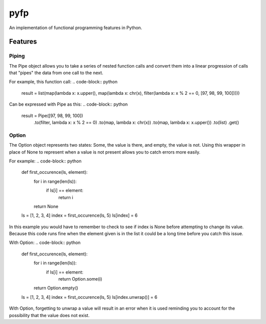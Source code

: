 .. role::python(code)
    :language: python

****
pyfp
****
An implementation of functional programming features in Python.

Features
########

Piping
******
The Pipe object allows you to take a series of nested function calls
and convert them into a linear progression of calls that "pipes" the data from one call to the next.

For example, this function call:
.. code-block:: python
    result = list(map(lambda x: x.upper(), map(lambda x: chr(x), filter(lambda x: x % 2 == 0, [97, 98, 99, 100]))))
    
Can be expressed with Pipe as this:
.. code-block:: python
    result = Pipe([97, 98, 99, 100]) \
        .to(filter, lambda x: x % 2 == 0) \
        .to(map, lambda x: chr(x)) \
        .to(map, lambda x: x.upper()) \
        .to(list) \
        .get()

Option
******
The Option object represents two states: Some, the value is there, and empty, the value is not. Using this wrapper in place of None to represent when a value
is not present allows you to catch errors more easily.

For example:
.. code-block:: python
    def first_occurence(ls, element):
        for i in range(len(ls)):
            if ls[i] == element:
                return i
        
        return None
        
    ls = [1, 2, 3, 4]
    index = first_occurence(ls, 5)
    ls[index] = 6
.. code
    
In this example you would have to remember to check to see if index is None before attempting to change its value. Because this code runs fine when the element given is in the list it could be a long time before you catch this issue.

With Option:
.. code-block:: python
    def first_occurence(ls, element):
        for i in range(len(ls)):
            if ls[i] == element:
                return Option.some(i)
        
        return Option.empty()
        
    ls = [1, 2, 3, 4]
    index = first_occurence(ls, 5)
    ls[index.unwrap()] = 6

With Option, forgetting to unwrap a value will result in an error when it is used reminding you to account for the possibility that the value does not exist.
